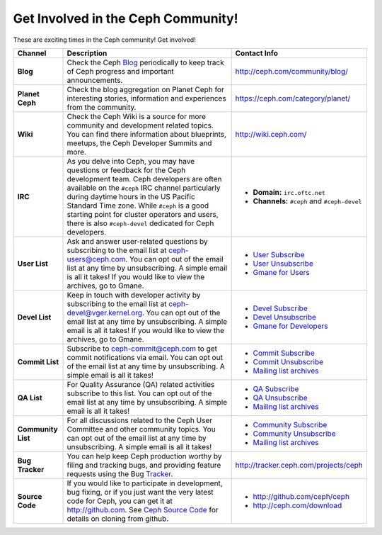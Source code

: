 .. _Get Involved:

=====================================
 Get Involved in the Ceph Community!
=====================================

These are exciting times in the Ceph community! Get involved!

+----------------------+-------------------------------------------------+-----------------------------------------------+
|Channel               | Description                                     | Contact Info                                  |
+======================+=================================================+===============================================+
| **Blog**             | Check the Ceph Blog_ periodically to keep track | http://ceph.com/community/blog/               |
|                      | of Ceph progress and important announcements.   |                                               |
+----------------------+-------------------------------------------------+-----------------------------------------------+
| **Planet Ceph**      | Check the blog aggregation on Planet Ceph for   | https://ceph.com/category/planet/             |
|                      | interesting stories, information and            |                                               |
|                      | experiences from the community.                 |                                               |
+----------------------+-------------------------------------------------+-----------------------------------------------+
| **Wiki**             | Check the Ceph Wiki is a source for more        | http://wiki.ceph.com/                         |
|                      | community and development related topics. You   |                                               |
|                      | can find there information about blueprints,    |                                               |
|                      | meetups, the Ceph Developer Summits and more.   |                                               |
+----------------------+-------------------------------------------------+-----------------------------------------------+
| **IRC**              | As you delve into Ceph, you may have questions  |                                               |
|                      | or feedback for the Ceph development team. Ceph | - **Domain:** ``irc.oftc.net``                |
|                      | developers are often available on the ``#ceph`` | - **Channels:** ``#ceph`` and ``#ceph-devel`` |
|                      | IRC channel particularly during daytime hours   |                                               |
|                      | in the US Pacific Standard Time zone.           |                                               |
|                      | While ``#ceph`` is a good starting point for    |                                               |
|                      | cluster operators and users, there is also      |                                               |
|                      | ``#ceph-devel`` dedicated for Ceph developers.  |                                               |
+----------------------+-------------------------------------------------+-----------------------------------------------+
| **User List**        | Ask and answer user-related questions by        |                                               |
|                      | subscribing to the email list at                | - `User Subscribe`_                           |
|                      | ceph-users@ceph.com. You can opt out of         | - `User Unsubscribe`_                         |
|                      | the email list at any time by unsubscribing.    | - `Gmane for Users`_                          |
|                      | A simple email is all it takes! If you would    |                                               |
|                      | like to view the archives, go to Gmane.         |                                               |
+----------------------+-------------------------------------------------+-----------------------------------------------+
| **Devel List**       | Keep in touch with developer activity by        |                                               |
|                      | subscribing to the email list at                | - `Devel Subscribe`_                          |
|                      | ceph-devel@vger.kernel.org. You can opt out of  | - `Devel Unsubscribe`_                        |
|                      | the email list at any time by unsubscribing.    | - `Gmane for Developers`_                     |
|                      | A simple email is all it takes! If you would    |                                               |
|                      | like to view the archives, go to Gmane.         |                                               |
+----------------------+-------------------------------------------------+-----------------------------------------------+
| **Commit List**      | Subscribe to ceph-commit@ceph.com to get        |                                               |
|                      | commit notifications via email. You can opt out | - `Commit Subscribe`_                         |
|                      | of the email list at any time by unsubscribing. | - `Commit Unsubscribe`_                       |
|                      | A simple email is all it takes!                 | - `Mailing list archives`_                    |
+----------------------+-------------------------------------------------+-----------------------------------------------+
| **QA List**          | For Quality Assurance (QA) related activities   |                                               |
|                      | subscribe to this list. You can opt out         | - `QA Subscribe`_                             |
|                      | of the email list at any time by unsubscribing. | - `QA Unsubscribe`_                           |
|                      | A simple email is all it takes!                 | - `Mailing list archives`_                    |
+----------------------+-------------------------------------------------+-----------------------------------------------+
| **Community List**   | For all discussions related to the Ceph User    |                                               |
|                      | Committee and other community topics. You can   | - `Community Subscribe`_                      |
|                      | opt out of the email list at any time by        | - `Community Unsubscribe`_                    |
|                      | unsubscribing. A simple email is all it takes!  | - `Mailing list archives`_                    |
+----------------------+-------------------------------------------------+-----------------------------------------------+
| **Bug Tracker**      | You can help keep Ceph production worthy by     | http://tracker.ceph.com/projects/ceph         |
|                      | filing and tracking bugs, and providing feature |                                               |
|                      | requests using the Bug Tracker_.                |                                               |
+----------------------+-------------------------------------------------+-----------------------------------------------+
| **Source Code**      | If you would like to participate in             |                                               |
|                      | development, bug fixing, or if you just want    | - http://github.com/ceph/ceph                 |
|                      | the very latest code for Ceph, you can get it   | - http://ceph.com/download                    |
|                      | at http://github.com. See `Ceph Source Code`_   |                                               |
|                      | for details on cloning from github.             |                                               |
+----------------------+-------------------------------------------------+-----------------------------------------------+



.. _Devel Subscribe: mailto:majordomo@vger.kernel.org?body=subscribe+ceph-devel
.. _Devel Unsubscribe: mailto:majordomo@vger.kernel.org?body=unsubscribe+ceph-devel
.. _User Subscribe: mailto:ceph-users-join@lists.ceph.com
.. _User Unsubscribe: mailto:ceph-users-leave@lists.ceph.com
.. _Community Subscribe: mailto:ceph-community-join@lists.ceph.com
.. _Community Unsubscribe: mailto:ceph-community-leave@lists.ceph.com
.. _Commit Subscribe: mailto:ceph-commit-join@lists.ceph.com
.. _Commit Unsubscribe: mailto:ceph-commit-leave@lists.ceph.com
.. _QA Subscribe: mailto:ceph-qa-join@lists.ceph.com
.. _QA Unsubscribe: mailto:ceph-qa-leave@lists.ceph.com
.. _Gmane for Developers: http://news.gmane.org/gmane.comp.file-systems.ceph.devel
.. _Gmane for Users: http://news.gmane.org/gmane.comp.file-systems.ceph.user
.. _Mailing list archives: http://lists.ceph.com/
.. _Blog: http://ceph.com/community/blog/
.. _Tracker: http://tracker.ceph.com/
.. _Ceph Source Code: http://github.com/ceph/ceph

